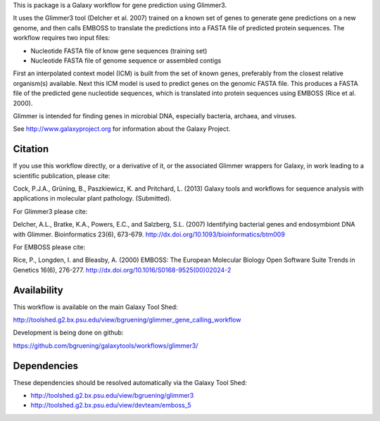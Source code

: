 This is package is a Galaxy workflow for gene prediction using Glimmer3.

It uses the Glimmer3 tool (Delcher et al. 2007) trained on a known set of
genes to generate gene predictions on a new genome, and then calls EMBOSS to
translate the predictions into a FASTA file of predicted protein sequences.
The workflow requires two input files:

* Nucleotide FASTA file of know gene sequences (training set)
* Nucleotide FASTA file of genome sequence or assembled contigs

First an interpolated context model (ICM) is built from the set of known
genes, preferably from the closest relative organism(s) available. Next this
ICM model is used to predict genes on the genomic FASTA file. This produces
a FASTA file of the predicted gene nucleotide sequences, which is translated
into protein sequences using EMBOSS (Rice et al. 2000).

Glimmer is intended for finding genes in microbial DNA, especially bacteria,
archaea, and viruses.

See http://www.galaxyproject.org for information about the Galaxy Project.


Citation
========

If you use this workflow directly, or a derivative of it, or the associated
Glimmer wrappers for Galaxy, in work leading to a scientific publication,
please cite:

Cock, P.J.A., Grüning, B., Paszkiewicz, K. and Pritchard, L. (2013)
Galaxy tools and workflows for sequence analysis with applications in
molecular plant pathology. (Submitted).

For Glimmer3 please cite:

Delcher, A.L., Bratke, K.A., Powers, E.C., and Salzberg, S.L. (2007)
Identifying bacterial genes and endosymbiont DNA with Glimmer.
Bioinformatics 23(6), 673-679.
http://dx.doi.org/10.1093/bioinformatics/btm009

For EMBOSS please cite:

Rice, P., Longden, I. and Bleasby, A. (2000)
EMBOSS: The European Molecular Biology Open Software Suite
Trends in Genetics 16(6), 276-277.
http://dx.doi.org/10.1016/S0168-9525(00)02024-2


Availability
============

This workflow is available on the main Galaxy Tool Shed:

http://toolshed.g2.bx.psu.edu/view/bgruening/glimmer_gene_calling_workflow

Development is being done on github:

https://github.com/bgruening/galaxytools/workflows/glimmer3/


Dependencies
============

These dependencies should be resolved automatically via the Galaxy Tool Shed:

* http://toolshed.g2.bx.psu.edu/view/bgruening/glimmer3
* http://toolshed.g2.bx.psu.edu/view/devteam/emboss_5
